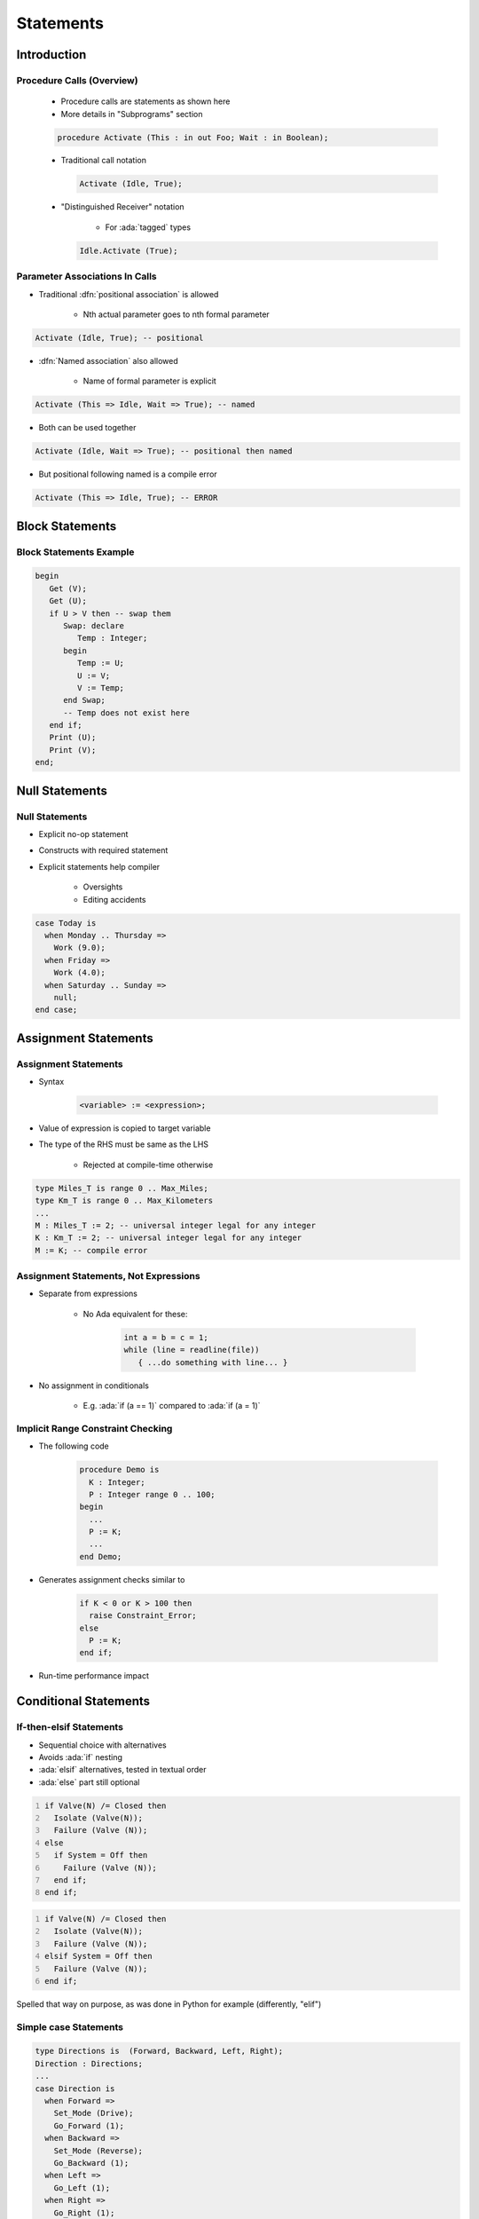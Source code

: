 ************
Statements
************

..
    Coding language

.. role:: ada(code)
    :language: Ada

.. role:: C(code)
    :language: C

.. role:: cpp(code)
    :language: C++

..
    Math symbols

.. |rightarrow| replace:: :math:`\rightarrow`
.. |forall| replace:: :math:`\forall`
.. |exists| replace:: :math:`\exists`
.. |equivalent| replace:: :math:`\iff`
.. |le| replace:: :math:`\le`
.. |ge| replace:: :math:`\ge`
.. |lt| replace:: :math:`<`
.. |gt| replace:: :math:`>`

..
    Miscellaneous symbols

.. |checkmark| replace:: :math:`\checkmark`

==============
Introduction
==============

----------------------------
Procedure Calls (Overview)
----------------------------

    * Procedure calls are statements as shown here
    * More details in "Subprograms" section

    .. code:: Ada

       procedure Activate (This : in out Foo; Wait : in Boolean);

    * Traditional call notation

      .. code:: Ada

        Activate (Idle, True);

    * "Distinguished Receiver" notation

        - For :ada:`tagged` types

      .. code:: Ada

         Idle.Activate (True);

---------------------------------
Parameter Associations In Calls
---------------------------------

* Traditional :dfn:`positional association` is allowed

   - Nth actual parameter goes to nth formal parameter

.. code:: Ada

   Activate (Idle, True); -- positional

* :dfn:`Named association` also allowed

   - Name of formal parameter is explicit

.. code:: Ada

   Activate (This => Idle, Wait => True); -- named

* Both can be used together

.. code:: Ada

   Activate (Idle, Wait => True); -- positional then named

* But positional following named is a compile error

.. code:: Ada

   Activate (This => Idle, True); -- ERROR

==================
Block Statements
==================

--------------------------
Block Statements Example
--------------------------

.. code:: Ada

   begin
      Get (V);
      Get (U);
      if U > V then -- swap them
         Swap: declare
            Temp : Integer;
         begin
            Temp := U;
            U := V;
            V := Temp;
         end Swap;
         -- Temp does not exist here
      end if;
      Print (U);
      Print (V);
   end;

=================
Null Statements
=================

-----------------
Null Statements
-----------------

* Explicit no-op statement
* Constructs with required statement
* Explicit statements help compiler

    - Oversights
    - Editing accidents

.. code:: Ada

   case Today is
     when Monday .. Thursday =>
       Work (9.0);
     when Friday =>
       Work (4.0);
     when Saturday .. Sunday =>
       null;
   end case;

=======================
Assignment Statements
=======================

-----------------------
Assignment Statements
-----------------------

* Syntax

   .. code:: Ada

      <variable> := <expression>;

* Value of expression is copied to target variable
* The type of the RHS must be same as the LHS

   - Rejected at compile-time otherwise

.. code:: Ada

   type Miles_T is range 0 .. Max_Miles;
   type Km_T is range 0 .. Max_Kilometers
   ...
   M : Miles_T := 2; -- universal integer legal for any integer
   K : Km_T := 2; -- universal integer legal for any integer
   M := K; -- compile error

----------------------------------------
Assignment Statements, Not Expressions
----------------------------------------

* Separate from expressions

   - No Ada equivalent for these:

      .. code:: C++

         int a = b = c = 1;
         while (line = readline(file))
            { ...do something with line... }

* No assignment in conditionals

   - E.g. :ada:`if (a == 1)` compared to :ada:`if (a = 1)`

------------------------------------
Implicit Range Constraint Checking
------------------------------------

* The following code

   .. code:: Ada

      procedure Demo is
        K : Integer;
        P : Integer range 0 .. 100;
      begin
        ...
        P := K;
        ...
      end Demo;

* Generates assignment checks similar to

   .. code:: Ada

      if K < 0 or K > 100 then
        raise Constraint_Error;
      else
        P := K;
      end if;

* Run-time performance impact

========================
Conditional Statements
========================

--------------------------
If-then-elsif Statements
--------------------------

* Sequential choice with alternatives
* Avoids :ada:`if` nesting
* :ada:`elsif` alternatives, tested in textual order
* :ada:`else` part still optional

.. container:: columns

 .. container:: column

  .. code:: Ada
     :number-lines: 1

     if Valve(N) /= Closed then
       Isolate (Valve(N));
       Failure (Valve (N));
     else
       if System = Off then
         Failure (Valve (N));
       end if;
     end if;

 .. container:: column

  .. code:: Ada
     :number-lines: 1

     if Valve(N) /= Closed then
       Isolate (Valve(N));
       Failure (Valve (N));
     elsif System = Off then
       Failure (Valve (N));
     end if;

.. container:: speakernote

   Spelled that way on purpose, as was done in Python for example (differently, "elif")

----------------------
Simple case Statements
----------------------

.. code:: Ada

   type Directions is  (Forward, Backward, Left, Right);
   Direction : Directions;
   ...
   case Direction is
     when Forward =>
       Set_Mode (Drive);
       Go_Forward (1);
     when Backward =>
       Set_Mode (Reverse);
       Go_Backward (1);
     when Left =>
       Go_Left (1);
     when Right =>
       Go_Right (1);
   end case;

*Note*: No fall-through between cases

----------------------
Case Statement Rules
----------------------

* More constrained than a if-elsif structure
* **All** possible values must be covered

   - Explicitly
   - ... or with :ada:`others` keyword

* Choice values cannot be given more than once (exclusive)

    - Must be known at **compile** time

------------------
 `Others` Choice
------------------

* Choice by default

    - "everything not specified so far"

* Must be in last position

.. code:: Ada

   case Today is   -- work schedule
     when Monday =>
       Go_To (Work, Arrive=>Late, Leave=>Early);
     when Tuesday | Wednesday | Thursday => -- Several choices
       Go_To (Work, Arrive=>Early, Leave=>Late);
     when Friday =>
       Go_To (Work, Arrive=>Early, Leave=>Early);
     when others => -- weekend
       Go_To (Home, Arrive=>Day_Before, Leave=>Day_After);
   end case;

------------------------------------
Case Statements Range Alternatives
------------------------------------

.. code:: Ada

   case Altitude_Ft is
     when 0 .. 9 =>
       Set_Flight_Indicator (Ground);
     when 10 .. 40_000 =>
       Set_Flight_Indicator (In_The_Air);
     when others => -- Large altitude
       Set_Flight_Indicator (Too_High);
   end case;

=================
Loop Statements
=================

------------------------
Basic Loops and Syntax
------------------------

* All kind of loops can be expressed

  - Optional iteration controls
  - Optional exit statements

* Example

   .. code:: Ada

      Wash_Hair : loop
        Lather (Hair);
        Rinse (Hair);
      end loop Wash_Hair;

.. container:: speakernote

    Loop Iterator Specification available in Ada2012 and later

-----------------------
While-loop Statements
-----------------------

* Syntax

   .. code:: Ada

      while boolean_expression loop
         sequence_of_statements
      end loop;

* Identical to

   .. code:: Ada

      loop
         exit when not boolean_expression;
         sequence_of_statements
      end loop;

* Example

   .. code:: Ada

      while Count < Largest loop
        Count := Count + 2;
        Display (Count);
      end loop;

-----------------
For in Statements
-----------------

* Successive values of a **discrete** type

   - eg. enumerations values

* Syntax

   .. code:: Ada

      for name in [reverse] discrete_subtype_definition loop
      ...
      end loop;

* Example

.. code:: Ada

     for Day in Days_T loop
        Refresh_Planning (Day);
     end loop;

.. container:: speakernote

   Name - loop parameter object
   Discrete subtype definition - loop parameter type and range of values

---------------------------------------
For-Loop Parameter Visibility
---------------------------------------

* Scope rules don't change
* Inner objects can hide outer objects

   .. code:: Ada

      Block: declare
        Counter : Float := 0.0;
      begin
        -- For_Loop.Counter hides Block.Counter
        For_Loop : for Counter in Integer range A .. B loop
        ...
        end loop;
      end;
